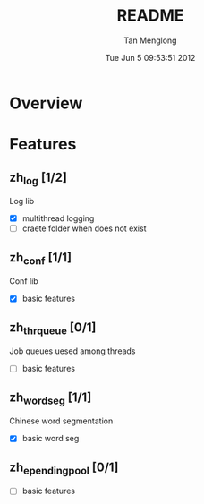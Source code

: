 # -*- mode: org -*-

#+TITLE: README
#+AUTHOR: Tan Menglong
#+EMAIL: tanmenglong AT gmail DOT com
#+DATE: Tue Jun  5 09:53:51 2012
#+STYLE: <link rel="stylesheet" type="text/css" href="http://blog.crackcell.com/org-mode/note.css" />

* Overview
* Features
** zh_log [1/2]
   Log lib
   - [X] multithread logging
   - [ ] craete folder when does not exist
** zh_conf [1/1]
   Conf lib
   - [X] basic features
** zh_thr_queue [0/1]
   Job queues uesed among threads
   - [ ] basic features
** zh_wordseg [1/1]
   Chinese word segmentation
   - [X] basic word seg
** zh_ependingpool [0/1]
   - [ ] basic features 
